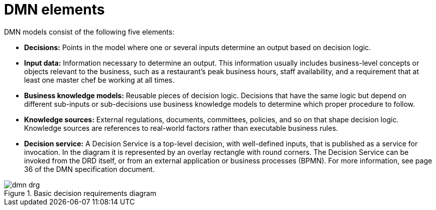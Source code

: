 [id='dmn-elements-ref']
= DMN elements

DMN models consist of the following five elements:

* *Decisions:* Points in the model where one or several inputs determine an output based on decision logic.
* *Input data:* Information necessary to determine an output. This information usually includes business-level concepts or objects relevant to the business, such as a restaurant’s peak business hours, staff availability, and a requirement that at least one master chef be working at all times.
* *Business knowledge models:* Reusable pieces of decision logic. Decisions that have the same logic but depend on different sub-inputs or sub-decisions use business knowledge models to determine which proper procedure to follow.
* *Knowledge sources:* External regulations, documents, committees, policies, and so on that shape decision logic. Knowledge sources are references to real-world factors rather than executable business rules.
* *Decision service:* A Decision Service is a top-level decision, with well-defined inputs, that is published as a service for invocation. In the diagram it is represented by an overlay rectangle with round corners. The Decision Service can be invoked from the DRD itself, or from an external application or business processes (BPMN). For more information, see page 36 of the DMN specification document.

.Basic decision requirements diagram
image::dmn-drg.png[]
